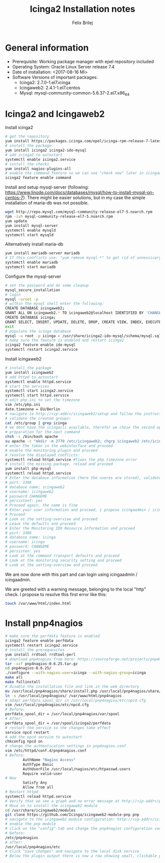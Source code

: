 #+Title:  Icinga2 Installation notes
#+Author: Felix Brilej

* General information
  - Prerequisite: Working package manager with epel repository included
  - Operating System: Oracle Linux Server release 7.4
  - Date of installation: <2017-08-16 Mi>
  - Software Versions of important packages:
    - Icinga2: 2.7.0-1.el7.icinga
    - Icingaweb2: 2.4.1-1.el7.centos
    - Mysql: mysql-community-common-5.6.37-2.el7.x86_64

* Icinga2 and Icingaweb2
  Install icinga2
  #+BEGIN_SRC sh
    # get the repository
    yum install https://packages.icinga.com/epel/icinga-rpm-release-7-latest.noarch.rpm
    # install the package
    yum install icinga2 icinga2-ido-mysql
    # add icinga2 to autostart
    systemctl enable icinga2.service
    # install the checks
    yum install nagios-plugins-all
    # enable the command feature so we can use "check now" later in icingaweb2
    icinga2 feature enable command
  #+END_SRC

  Install and setup mysql-server (following:
  https://www.linode.com/docs/databases/mysql/how-to-install-mysql-on-centos-7). There might be
  easier solutions, but in my case the simple installation of maria-db was not possible.
  #+BEGIN_SRC sh
    wget http://repo.mysql.com/mysql-community-release-el7-5.noarch.rpm
    rpm -ivh mysql-community-release-el7-5.noarch.rpm
    yum update
    yum install mysql-server
    systemctl enable mysqld
    systemctl start mysqld
  #+END_SRC

  Alternatively install maria-db
  #+BEGIN_SRC sh
  yum install mariadb-server mariadb
  # If this conflicts use: "yum remove mysql-*" to get rid of unnessicary mysql packages
  systemctl enable mariadb
  systemctl start mariadb
  #+END_SRC

  Configure the mysql-server
  #+BEGIN_SRC sh
    # set the password and do some cleanup
    mysql_secure_installation
    # login
    mysql -uroot -p
    # within the mysql shell enter the following:
    CREATE DATABASE icingaweb2;
    GRANT ALL ON icingaweb2.* TO icingaweb2@localhost IDENTIFIED BY 'CHANGEME';
    CREATE DATABASE icinga;
    GRANT SELECT, INSERT, UPDATE, DELETE, DROP, CREATE VIEW, INDEX, EXECUTE ON icinga.* TO 'icinga'@'localhost' IDENTIFIED BY 'CHANGEME';
    exit
    # populate the icinga database
    mysql -u root -p icinga < /usr/share/icinga2-ido-mysql/schema/mysql.sql
    # make sure the feature is enabled and restart icinga2
    icinga2 feature enable ido-mysql
    systemctl restart icinga2.service
  #+END_SRC

  Install icingaweb2
  #+BEGIN_SRC sh
    # install the package
    yum install icingaweb2
    # add httpd to autostart
    systemctl enable httpd.service
    # start the services
    systemctl start icinga2.service
    systemctl start httpd.service
    # edit php.ini to set the timezone
    vim /etc/php.ini
    date.timezone = EU/Berlin
    # navigate to http://<ip-addr>/icingaweb2/setup and follow the instructions...
    # validate the created groups:
    cat /etc/group | grep icinga
    # we dont have the icingacli available, therefor we chose the second option
    # preparation for the next command
    chsh -s /bin/bash apache
    su apache -c "mkdir -m 2770 /etc/icingaweb2; chgrp icingaweb2 /etc/icingaweb2; head -c 12 /dev/urandom | base64 | tee /etc/icingaweb2/setup.token; chmod 0660 /etc/icingaweb2/setup.token;";
    # enter the token in the webinterface and proceed
    # enable the monitoring plugin and proceed
    # resolve the displayed conflicts:
    systemctl reload httpd.service #fixes the php timezone error
    # install the missing package, reload and proceed
    yum install php-mysql
    systemctl reload httpd.service
    # Enter the database information (here the useres are stored), validate and proceed
    # port: 3306
    # database name: icingaweb2
    # username: icingaweb2
    # password CHANGEME
    # persistent: yes
    # Proceed again, the name is fine
    # Enter your user information and proceed, i propose icingaadmin / icingaadmin
    # Proceed
    # Look at the setting-overview and proceed
    # Leave the defaults and proceed
    # Enter the Monitoring IDO Resource information and proceed
    # port: 3306
    # database name: icinga
    # username: icinga
    # password: CHANGEME
    # persisten: yes
    # Look at the command transport defaults and proceed
    # Look at the monitoring security setting and proceed
    # Look at the setting-overview and proceed
  #+END_SRC

  We are now done with this part and can login using icingaadmin / icingaadmin.

  We are greeted with a warning message, belonging to the local "http" check.  I propose to
  resolve this first error like this:
  #+BEGIN_SRC sh
    touch /var/www/html/index.html
  #+END_SRC

* Install pnp4nagios
  #+BEGIN_SRC sh
    # make sure the perfdata feature is enabled
    icinga2 feature enable perfdata
    systemctl restart icinga2.service
    # install the prerequesites
    yum install rrdtool rrdtool-perl
    # download pnp4nagios from here: https://sourceforge.net/projects/pnp4nagios/files/latest/download
    tar -xzf pnp4nagios-0.6.25.tar.gz
    cd pnp4nagios-0.6.25/
    ./configure --with-nagios-user=icinga --with-nagios-group=icinga
    make all
    make fullinstall
    # disable the installation file and link in the web directory
    mv /usr/local/pnp4nagios/share/install.php /usr/local/pnp4nagios/share/install.php.ignore
    ln -s /usr/local/pnp4nagios/ /var/www/html/pnp4nagios
    # adapt perfdata_spool_dir in /usr/local/pnp4nagios/etc/npcd.cfg
    vim /usr/local/pnp4nagios/etc/npcd.cfg
    # Before:
    perfdata_spool_dir = /usr/local/pnp4nagios/var/spool
    # After:
    perfdata_spool_dir = /var/spool/icinga2/perfdata
    # restart the service so the changes take effect
    service npcd restart
    # add the npcd service to autostart
    chkconfig npcd on
    # change the authentication settings in pnp4nagios.conf
    vim /etc/httpd/conf.d/pnp4nagios.conf
    # Before:
            AuthName "Nagios Access"
            AuthType Basic
            AuthUserFile /usr/local/nagios/etc/htpasswd.users
            Require valid-user
    # Now
            Satisfy Any
            Allow from all
    # Restart httpd
    systemctl reload httpd.service
    # Verify that we see a graph and no error message at http://<ip-addr>/pnp4nagios
    # Move on to install the icingaweb2 module
    cd /usr/share/icingaweb2/modules
    git clone https://github.com/Icinga/icingaweb2-module-pnp pnp
    # navigate to the icingaweb2 module configuration: http://<ip-addr>/icingaweb2/config/modules
    # enable the pnp module
    # click on the "config"-tab and change the pnp4nagios configuration variable
    # before:
    /etc/pnp4nagios
    # after:
    /usr/local/pnp4nagios/etc
    # Click "save changes" and navigate to the local disk service
    # Below the plugin output there is now a row showing small, clickable previews of the pnp4nagios graph
  #+END_SRC
